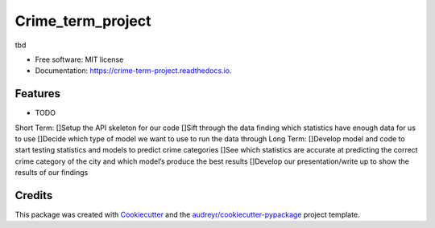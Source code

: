 


==================
Crime_term_project
==================


.. image:: https://img.shields.io/pypi/v/crime_term_project.svg
        :target: https://pypi.python.org/pypi/crime_term_project

.. image:: https://img.shields.io/travis/caticardelle/crime_term_project.svg
        :target: https://travis-ci.org/caticardelle/crime_term_project

.. image:: https://readthedocs.org/projects/crime-term-project/badge/?version=latest
        :target: https://crime-term-project.readthedocs.io/en/latest/?badge=latest
        :alt: Documentation Status




tbd


* Free software: MIT license
* Documentation: https://crime-term-project.readthedocs.io.


Features
--------

* TODO
Short Term:
[]Setup the API skeleton for our code
[]Sift through the data finding which statistics have enough data for us to use
[]Decide which type of model we want to use to run the data through
Long Term:
[]Develop model and code to start testing statistics and models to predict crime categories
[]See which statistics are accurate at predicting the correct crime category of the city and which model’s produce the best results
[]Develop our presentation/write up to show the results of our findings


Credits
-------

This package was created with Cookiecutter_ and the `audreyr/cookiecutter-pypackage`_ project template.

.. _Cookiecutter: https://github.com/audreyr/cookiecutter
.. _`audreyr/cookiecutter-pypackage`: https://github.com/audreyr/cookiecutter-pypackage

